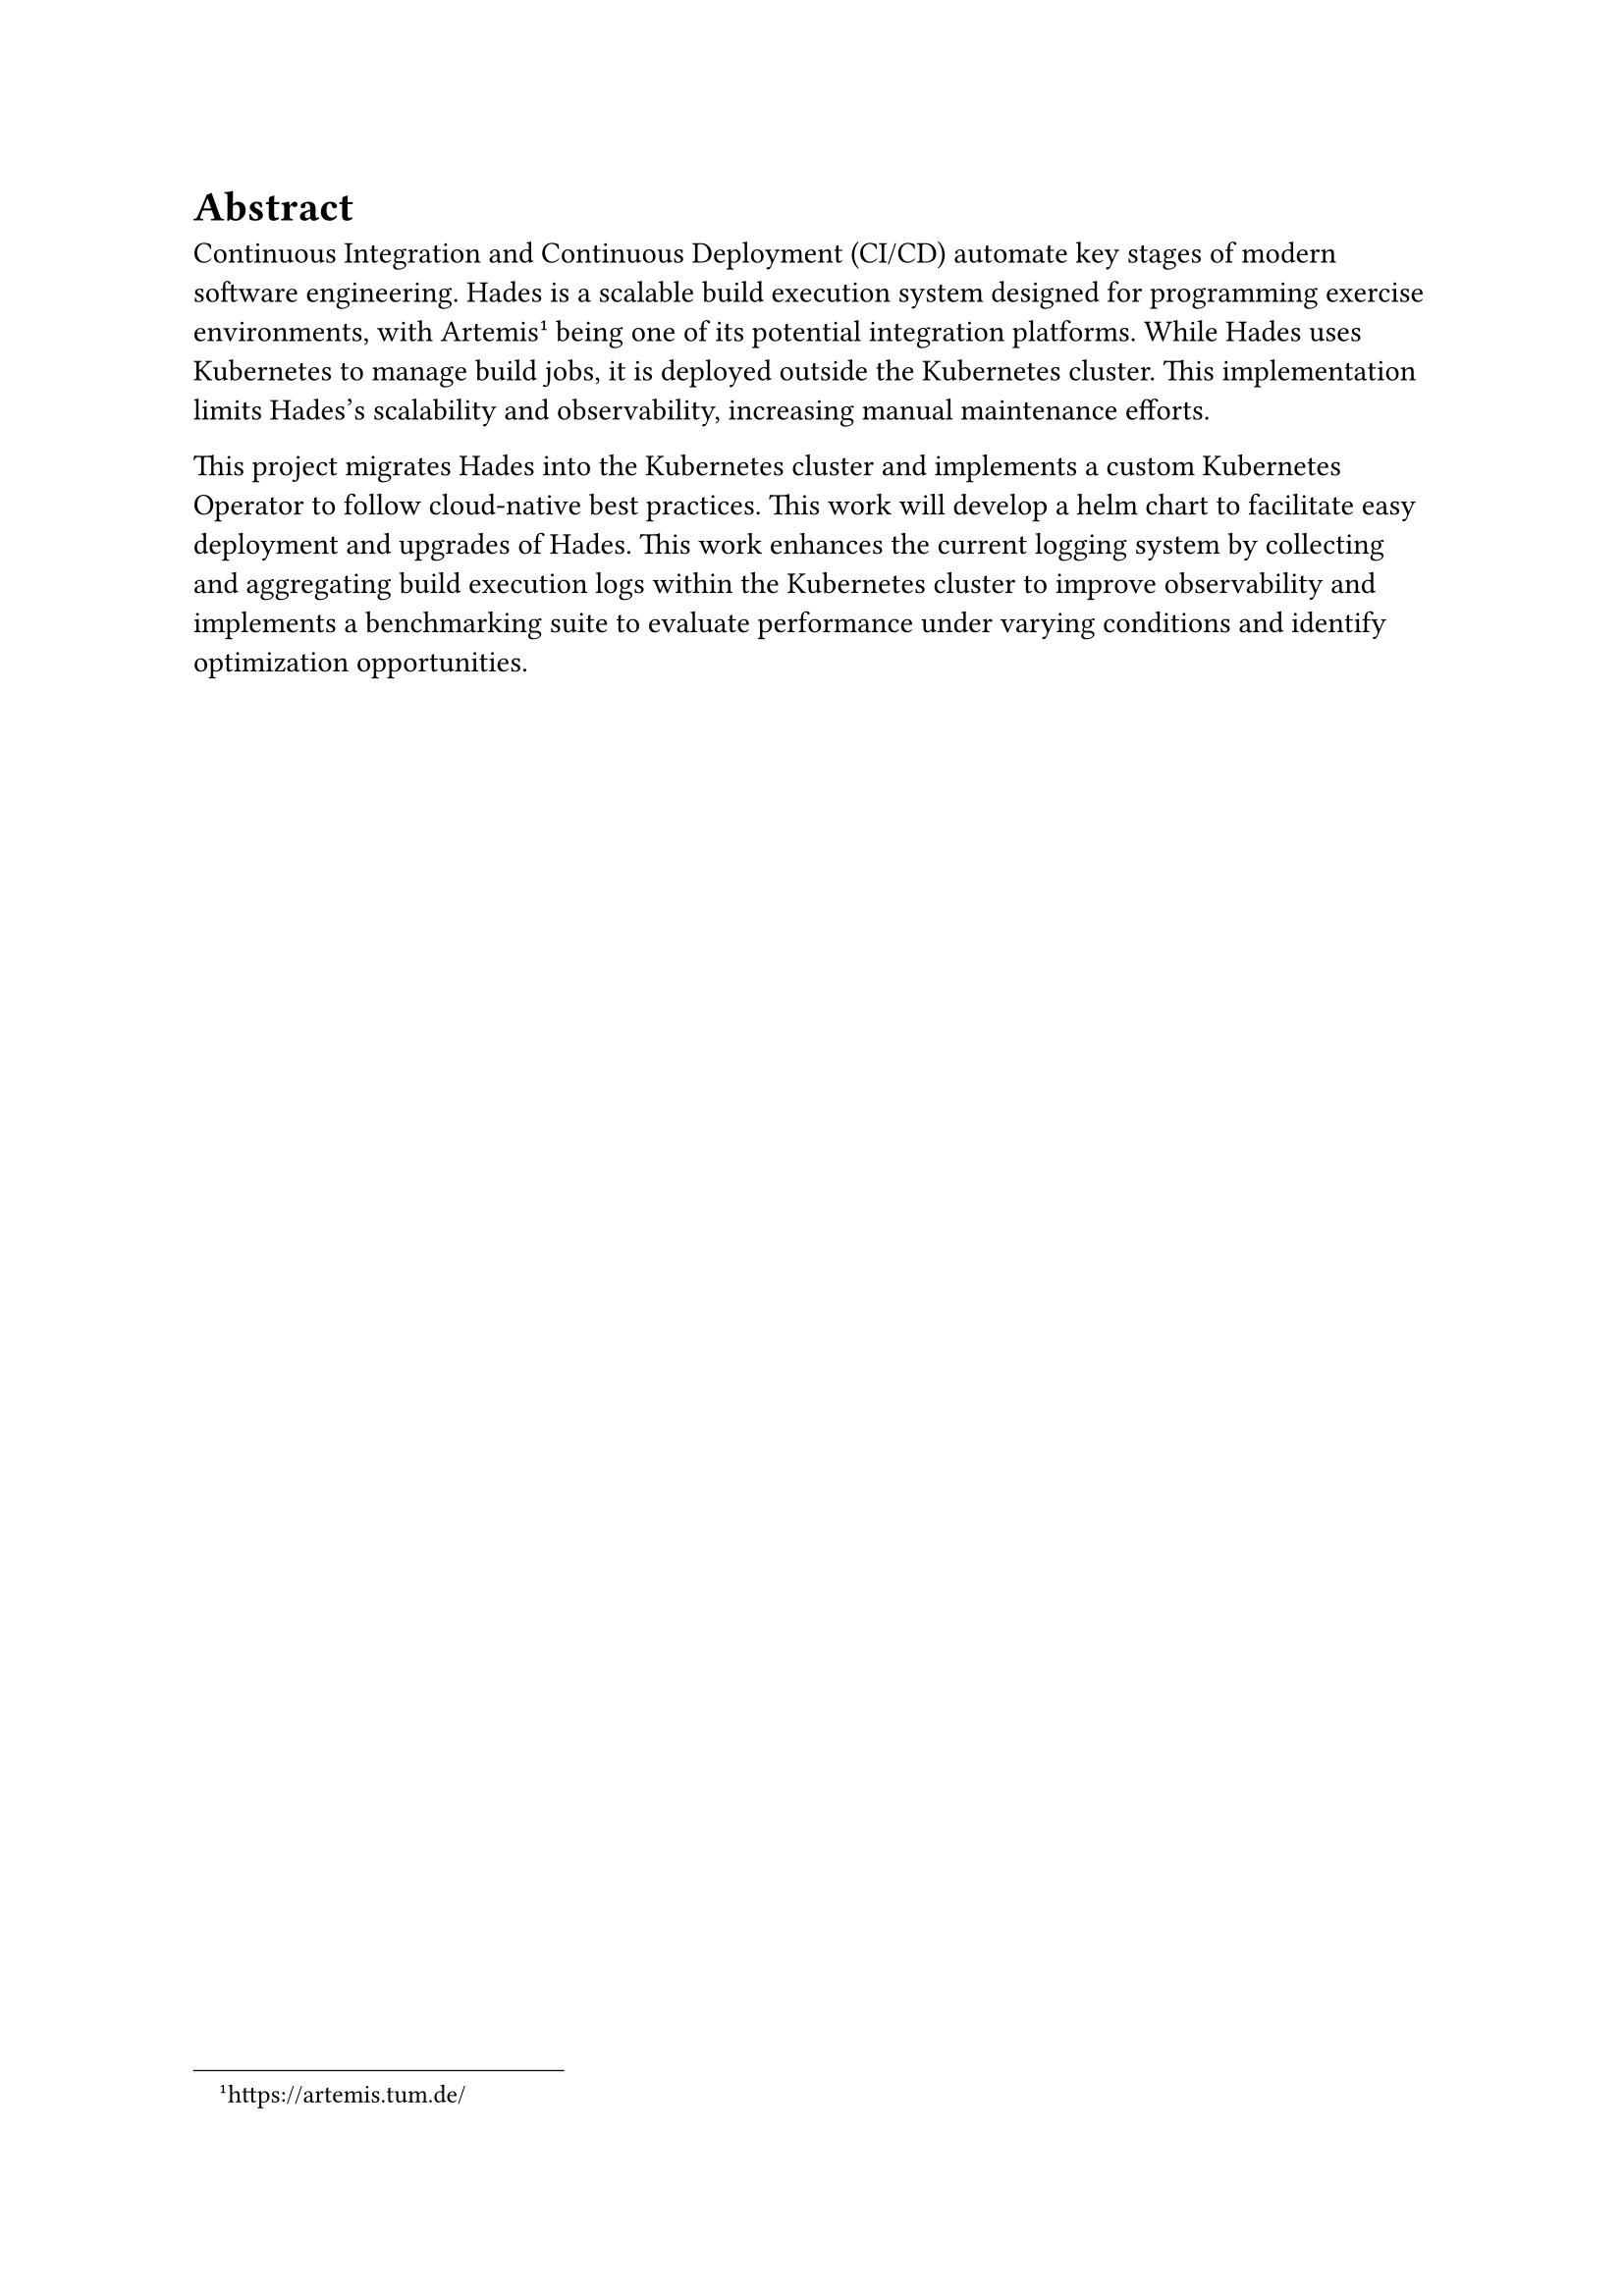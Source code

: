 = Abstract

Continuous Integration and Continuous Deployment (CI/CD) automate key stages of modern software engineering. Hades is a scalable build execution system designed for programming exercise environments, with Artemis #footnote[https://artemis.tum.de/] being one of its potential integration platforms. While Hades uses Kubernetes to manage build jobs, it is deployed outside the Kubernetes cluster. This implementation limits Hades's scalability and observability, increasing manual maintenance efforts.

This project migrates Hades into the Kubernetes cluster and implements a custom Kubernetes Operator to follow cloud-native best practices. This work will develop a helm chart to facilitate easy deployment and upgrades of Hades. This work enhances the current logging system by collecting and aggregating build execution logs within the Kubernetes cluster to improve observability and implements a benchmarking suite to evaluate performance under varying conditions and identify optimization opportunities.